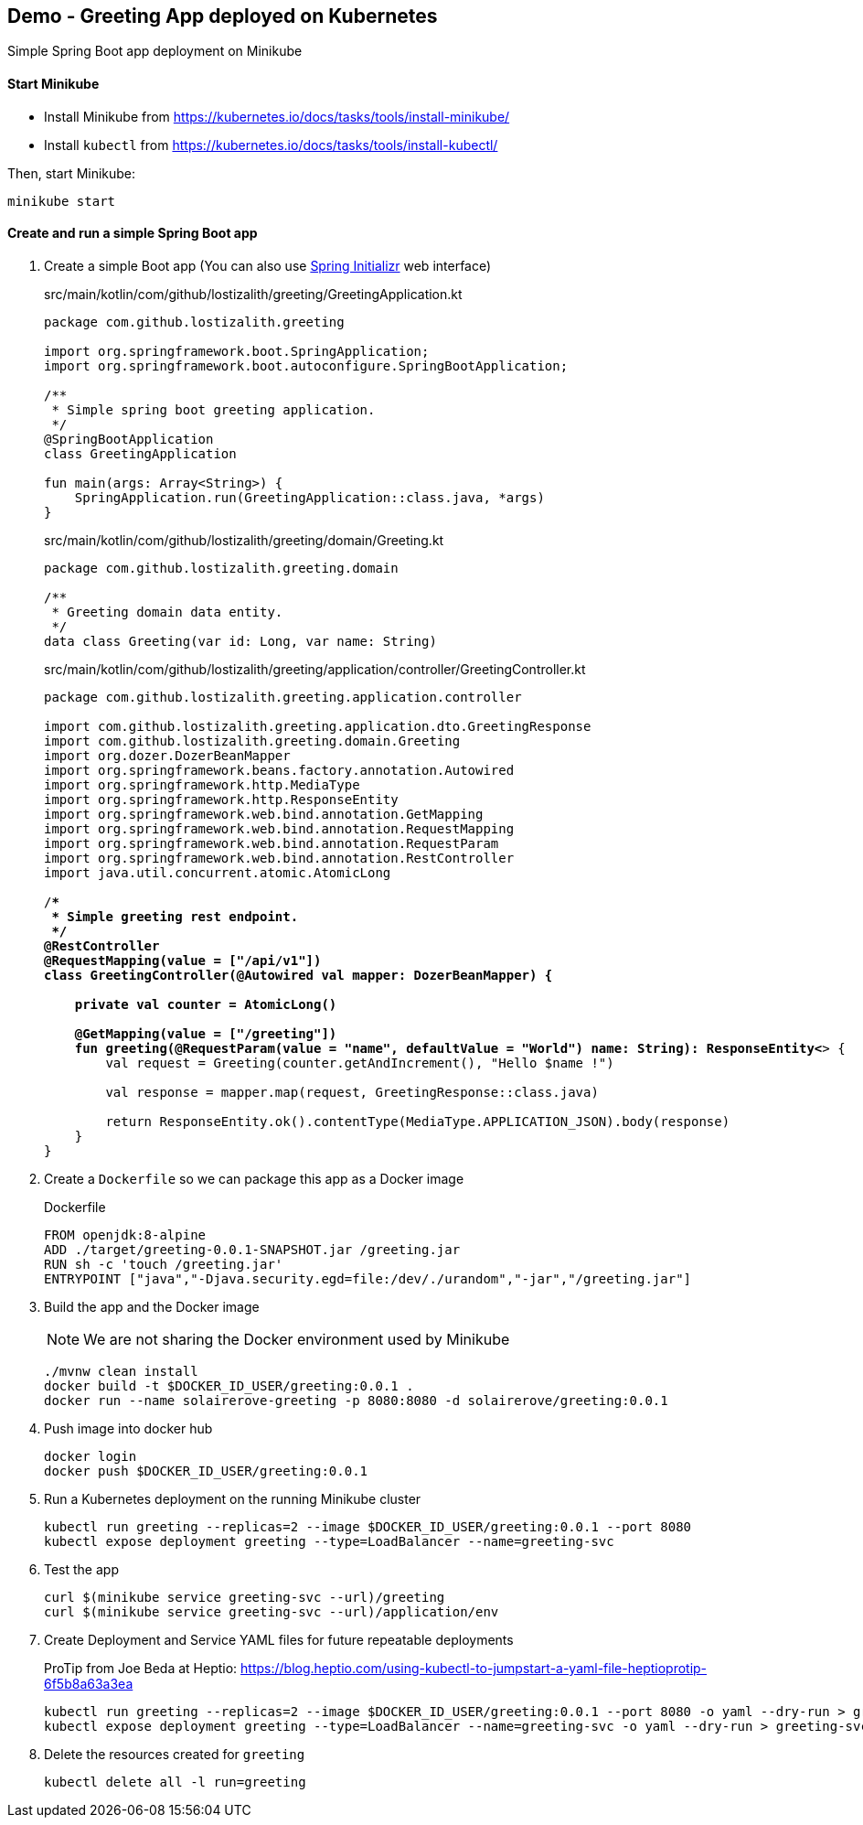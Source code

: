 == Demo - Greeting App deployed on Kubernetes

Simple Spring Boot app deployment on Minikube

==== Start Minikube

- Install Minikube from https://kubernetes.io/docs/tasks/tools/install-minikube/

- Install `kubectl` from https://kubernetes.io/docs/tasks/tools/install-kubectl/

Then, start Minikube:

	minikube start

==== Create and run a simple Spring Boot app

. Create a simple Boot app (You can also use https://start.spring.io/[Spring Initializr] web interface)
+
.src/main/kotlin/com/github/lostizalith/greeting/GreetingApplication.kt
[source,subs=+quotes]
----
package com.github.lostizalith.greeting

import org.springframework.boot.SpringApplication;
import org.springframework.boot.autoconfigure.SpringBootApplication;

/**
 * Simple spring boot greeting application.
 */
@SpringBootApplication
class GreetingApplication

fun main(args: Array<String>) {
    SpringApplication.run(GreetingApplication::class.java, *args)
}
----

+
.src/main/kotlin/com/github/lostizalith/greeting/domain/Greeting.kt
[source,subs=+quotes]
----
package com.github.lostizalith.greeting.domain

/**
 * Greeting domain data entity.
 */
data class Greeting(var id: Long, var name: String)
----

+
.src/main/kotlin/com/github/lostizalith/greeting/application/controller/GreetingController.kt
[source,subs=+quotes]
----
package com.github.lostizalith.greeting.application.controller

import com.github.lostizalith.greeting.application.dto.GreetingResponse
import com.github.lostizalith.greeting.domain.Greeting
import org.dozer.DozerBeanMapper
import org.springframework.beans.factory.annotation.Autowired
import org.springframework.http.MediaType
import org.springframework.http.ResponseEntity
import org.springframework.web.bind.annotation.GetMapping
import org.springframework.web.bind.annotation.RequestMapping
import org.springframework.web.bind.annotation.RequestParam
import org.springframework.web.bind.annotation.RestController
import java.util.concurrent.atomic.AtomicLong

/**
 * Simple greeting rest endpoint.
 */
@RestController
@RequestMapping(value = ["/api/v1"])
class GreetingController(@Autowired val mapper: DozerBeanMapper) {

    private val counter = AtomicLong()

    @GetMapping(value = ["/greeting"])
    fun greeting(@RequestParam(value = "name", defaultValue = "World") name: String): ResponseEntity<*> {
        val request = Greeting(counter.getAndIncrement(), "Hello $name !")

        val response = mapper.map(request, GreetingResponse::class.java)

        return ResponseEntity.ok().contentType(MediaType.APPLICATION_JSON).body(response)
    }
}
----

. Create a `Dockerfile` so we can package this app as a Docker image
+
.Dockerfile
----
FROM openjdk:8-alpine
ADD ./target/greeting-0.0.1-SNAPSHOT.jar /greeting.jar
RUN sh -c 'touch /greeting.jar'
ENTRYPOINT ["java","-Djava.security.egd=file:/dev/./urandom","-jar","/greeting.jar"]
----

. Build the app and the Docker image
+
NOTE: We are not sharing the Docker environment used by Minikube
+
----
./mvnw clean install
docker build -t $DOCKER_ID_USER/greeting:0.0.1 .
docker run --name solairerove-greeting -p 8080:8080 -d solairerove/greeting:0.0.1
----

. Push image into docker hub
+
----
docker login
docker push $DOCKER_ID_USER/greeting:0.0.1
----

. Run a Kubernetes deployment on the running Minikube cluster
+
----
kubectl run greeting --replicas=2 --image $DOCKER_ID_USER/greeting:0.0.1 --port 8080
kubectl expose deployment greeting --type=LoadBalancer --name=greeting-svc
----

. Test the app
+
----
curl $(minikube service greeting-svc --url)/greeting
curl $(minikube service greeting-svc --url)/application/env
----

. Create Deployment and Service YAML files for future repeatable deployments
+
ProTip from Joe Beda at Heptio: https://blog.heptio.com/using-kubectl-to-jumpstart-a-yaml-file-heptioprotip-6f5b8a63a3ea
+
----
kubectl run greeting --replicas=2 --image $DOCKER_ID_USER/greeting:0.0.1 --port 8080 -o yaml --dry-run > greeting.yaml
kubectl expose deployment greeting --type=LoadBalancer --name=greeting-svc -o yaml --dry-run > greeting-svc.yaml
----

. Delete the resources created for `greeting`
+
----
kubectl delete all -l run=greeting
----
